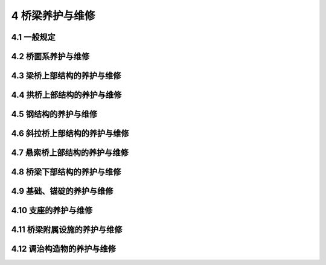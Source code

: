 4 桥梁养护与维修
==============================================

.. raw:: html

  <h2 id="test111">4 桥梁养护与维修</h2>

4.1 一般规定
---------------------------
.. raw:: html

 <p style="text-align:justify"><a href="#id4.1.1"> 4.1.1</a> <span id="id4.1.1"> 桥梁养护工作应结合桥梁的养护检查等级开展，对桥梁检查中发现的病害应制订相应的养护维修方案并及时处治。</span></p>
 <p style="text-align:justify"><a href="#id4.1.2"> 4.1.2</a> <span id="id4.1.2"> 桥梁养护应符合下列要求：</span></p>
 <ol>
 <li>桥梁外观整洁。</li>
 <li>结构无损坏，无异常变形，稳定性良好。</li>
 <li>桥面铺装坚实平整，纵、横坡适度，桥头平顺。</li>
 <li>桥面系各构件、支座及附属设施等状态完好、功能正常、布置合理。</li>
 <li>基础无冲蚀。</li>   
 </ol>
 <p style="text-align:justify"><a href="#id4.1.3"> 4.1.3</a> <span id="id4.1.3"> 检查评定发现桥梁承载能力、刚度或稳定性不足时，应按相关技术标准、规范、规程要求进行维修加固。</span></p>
 <p style="text-align:justify"><a href="#id4.1.4"> 4.1.4</a> <span id="id4.1.4"> 桥梁应设置用于观测、检查和维修的通道或设施。</span></p>
 <p style="text-align:justify"><a href="#id4.1.5"> 4.1.5</a> <span id="id4.1.5"> 钢筋保护层无法满足规范要求或桥梁处于腐蚀环境时，宜增设防腐措施确保其耐久性。</span></p>
 <p style="text-align:justify"><a href="#id4.1.6"> 4.1.6</a> <span id="id4.1.6"> 养护维修工程改变桥梁气动外形、结构体系、连接方式或应用新材料、新工艺、新技术时，应对养护设计和施工方案进行论证、审查和安全评估。</span></p>
 <p style="text-align:justify"><a href="#id4.1.7"> 4.1.7</a> <span id="id4.1.7"> 桥梁增加其他用途，应经过专业机构评估并取得桥梁主管部门的许可。</span></p>
 <p style="text-align:justify"><a href="#id4.1.8"> 4.1.8</a> <span id="id4.1.8"> 桥梁养护作业中，为满足维修加固项目的工艺、材料要求，必要时应实施交通管制。</span></p>
 <p style="text-align:justify"><a href="#id4.1.9"> 4.1.9</a> <span id="id4.1.9"> 桥梁养护工程作业，必须按现行《公路养护安全作业规程》（JTG H30）的要求实施。</span></p>
  
4.2 桥面系养护与维修
---------------------------

.. raw:: html

 <p style="text-align:justify"><a href="#id4.2.1"> 4.2.1</a> <span id="id4.2.1"> 桥面铺装及防水层养护与维修应符合下列规定：</span></p>
 <ol>
 <li> 桥面应经常清扫，排除积水，清除泥土、杂物、积雪和冰凌等，保持桥面平整、清洁。</li>
 <li> 沥青混凝土桥面出现泛油、拥包、裂缝、波浪、坑槽、车辙等病害时，应及时处治。根据损坏程度，局部修补或整跨铣刨重新铺设铺装层，并应满足现行《公路沥青路面养护技术规范》（JTG 5142）的相关技术要求。</li>
 <li> 水泥混凝土桥面出现断缝、拱胀、错台、起皮、露骨等病害时，应及时处理。根据损坏程度，将原铺装整块或整跨凿除，重铺新的铺装层，并应满足现行《公路水泥混凝土路面养护技术规范》（JTJ 073.1）的相关技术要求。局部修补时严禁使用普通配比混凝土替代防水混凝土。</li> 
 <li> 桥面铺装养护维修及改造，拟改造的桥面铺装厚度大于原桥铺装层厚度时，应经过技术论证或检算。沥青混凝土微表处或罩面养护时，不得覆盖伸缩装置。</li>
 <li> 桥面防水层损坏，应及时修复。</li>   
 </ol> 
 <p style="text-align:justify"><a href="#id4.2.2"> 4.2.2</a> <span id="id4.2.2"> 排水系统应满足排水需要，保持完好和畅通，有损坏时应及时维修或更换，有堵塞时应及时疏通。</span></p>
 <p style="text-align:justify"><a href="#id4.2.3"> 4.2.3</a> <span id="id4.2.3"> 人行道、栏杆、护栏养护与维修应符合下列规定：</span></p>
 <ol>
 <li> 人行道、栏杆、护栏各构件等应牢固并保持完好状态，有损坏时应及时维修或更换。</li>
 <li> 伸缩装置处的栏杆或护栏应满足结构的变形需要。</li>
 <li> 钢护栏及钢筋混凝土护栏上的外露钢构件应根据环境条件定期涂装。</li>
 <li> 桥梁两端的栏杆柱或防撞墙端面，涂有立面标记或警示标志的，应保持标记、标志鲜明。</li>   
 </ol> 
 <p style="text-align:justify"><a href="#id4.2.4"> 4.2.4</a> <span id="id4.2.4"> 桥梁照明养护与维修应符合下列规定：</span></p>
 <ol>
 <li> 桥上灯柱等设备应保持完好，照明设备锚固支撑应牢固可靠，有缺损时应及时维修。</li>
 <li> 灯具或供电系统老化、损坏应及时更换或维修。</li>
 <li> 应确保照明设施电线不外露，接线盒处于良好工作状态。</li>
 <li> 增设照明设施宜置于桥梁内侧，不得影响桥梁养护维修及行车安全。</li>   
 </ol> 
 <p style="text-align:justify"><a href="#id4.2.5"> 4.2.5</a> <span id="id4.2.5"> 伸缩装置养护与维修应符合下列规定：</span></p>
 <ol>
 <li> 伸缩装置的养护，应满足下列规定：</li>
 </ol> 
 <dl>
 <li>&emsp;&emsp; 1）伸缩装置应平整、直顺、无漏水，处于良好的工作状态。</li>
 <li>&emsp;&emsp; 2）应经常清除伸缩装置的缝内积土、垃圾等杂物，使其发挥正常作用。</li>
 <li>&emsp;&emsp; 3）伸缩装置的密封橡胶带（止水带）损坏后，应及时更换。密封橡胶带的选择，应满足其规格和性能要求。</li>
 <li>&emsp;&emsp; 4）钢板（梳齿型）伸缩装置的钢板开焊时，应及时补焊；螺栓松动、脱落时，应及时维修。</li>    
 </dl>
 <ol start="2">
 <li> 伸缩装置出现下列病害时，应及时进行更换：</li>
 </ol> 
 <dl>
 <li>&emsp;&emsp; 1）U 形锌铁皮伸缩装置的锌铁皮老化、开裂、断裂。</li>
 <li>&emsp;&emsp; 2）钢板伸缩装置的钢板变形、翘曲、脱落。</li>
 <li>&emsp;&emsp; 3）橡胶条伸缩装置的橡胶条老化、脱落，固定角钢变形、松动。</li>
 <li>&emsp;&emsp; 4）板式橡胶伸缩装置的橡胶板老化、开裂，预埋螺栓松脱，伸缩失效。</li>
 <li>&emsp;&emsp; 5）伸缩装置的弹性元件或其他连接构件疲劳或失效，影响伸缩装置正常使用。</li>    
 </dl>  
 <ol start="3">
 <li> 更换伸缩装置时宜选择技术先进合理的伸缩装置，伸缩量应满足桥跨结构变形需要，安装应牢固、平整、不漏水。</li>
 <li> 伸缩装置锚固区混凝土应完好，有开裂、松散时应及时修复。</li>
 <li> 维修或更换伸缩装置时，应实施交通管制。在锚固区混凝土强度未达到设计要求时，不得开放交通。</li>   
 </ol> 
 <p style="text-align:justify"><a href="#id4.2.6"> 4.2.6</a> <span id="id4.2.6"> 桥头搭板脱空、断裂或枕梁下沉引起桥路连接不顺适，影响行车安全时，应进行维修处理。</span></p>
 <p style="text-align:justify"><a href="#id4.2.7"> 4.2.7</a> <span id="id4.2.7"> 标志、标线和交通安全设施养护与维修应符合下列规定：</span></p>
 <ol>
 <li> 桥梁交通标志、标线和安全设施应齐全、醒目、牢固，标志板应整洁、完好，有损坏时应及时维修更换。</li>
 <li> 交通标线应经常保持完好、清晰，宜定期重涂。</li>
 <li> 桥梁的防眩板应保持齐全、牢固，有损坏时应及时维修更换。</li>   
 <li> 桥梁的防护隔离设施应完整、牢固，有损坏时应及时维修。</li>  
 </ol> 
 <p style="text-align:justify"><a href="#id4.2.8"> 4.2.8</a> <span id="id4.2.8"> 利用桥梁架设管线、广告牌等设施，应通过相应的技术论证，并报经交通运输主管部门同意，不得影响桥梁正常养护。</span></p>


4.3 梁桥上部结构的养护与维修
---------------------------------------

.. raw:: html

 <p style="text-align:justify"><a href="#id4.3.1"> 4.3.1</a> <span id="id4.3.1"> 钢筋混凝土梁桥上部结构养护与维修应符合下列规定：</span></p>
 <ol>
 <li>应保持结构完好、无缺损</li>   
 <li> 梁（板）开裂时，应视裂缝性质和影响程度，及时采取相应处治措施。</li>   
 <li> 梁（板）存在表观缺陷时，应予维修。</li>   
 <li> 箱梁或空心板内应保持干燥、无积水。</li>  
 <li> 箱梁内应保持通风良好。</li>  
 <li> 梁体受水侵蚀时，应采取必要的截水措施。</li>   
 <li> 装配式组合梁（板）桥，纵、横向联系出现开裂、开焊、破损等病害时，应及时修复。</li>   
 <li> 主梁持续下挠或挠度超过设计规定的允许值时，应进行特殊检查评估并及时加固处治。</li>   
 <li> 混凝土梁发生纵、横向异常变位，支点位置发生异常角变位或过大沉降时，应及时处治。</li>  
 <li> 混凝土梁受到车辆或船舶等撞击后，应根据检测评估结果及时处治。</li> 
 </ol> 
 <p style="text-align:justify"><a href="#id4.3.2"> 4.3.2</a> <span id="id4.3.2"> 预应力混凝土梁桥养护与维修除应满足本规范<a href="#id4.3.1"> 第 4.3.1 条</a> 的要求外，尚应符合下列规定：</span></p>
 <ol>
 <li> 预应力体系各组成部分应保持完好、有效。</li>   
 <li> 全预应力及部分预应力 A 类构件出现结构性裂缝时，应及时维修加固。</li>   
 <li> 预应力混凝土锚固区存在破损、开裂、剥落、封锚不严、锚具暴露等缺陷时，应及时维修加固。</li>   
 <li> 发现预应力钢束存在严重锈蚀等缺陷时，应及时处治。</li>  
 <li> 体外预应力钢束存在表面防护严重破损、锈蚀、断丝，夹片破损、失效时，应及时维修或更换；锚固块、转向块与梁体结合区域出现超限的结构裂缝时，应及时加固处治。</li>  
 <li> 预制节段拼装的预应力混凝土梁桥，拼接缝部位出现接触不紧密、拼接材料老化等病害时，应及时维修加固。</li>   
 </ol> 
 
4.4 拱桥上部结构的养护与维修
--------------------------------------

.. raw:: html

 <p style="text-align:justify"><a href="#id4.4.1"> 4.4.1</a> <span id="id4.4.1"> 圬工拱桥养护与维修应符合下列规定：</span></p>
 <ol>
 <li> 圬工结构应保持表面整洁、完整，无杂草。</li>  
 <li> 圬工结构出现空洞、孔洞或砌块断裂、压碎、松动、脱落等病害时，应及时维修或加固。</li>  
 <li> 砌筑砂浆脱落、不饱满导致主拱圈整体性差时，应及时修复。</li>  
 <li> 圬工结构发生异常变形或出现结构裂缝时，应进行特殊检查评估并及时处治。</li>  
 </ol> 
 <p style="text-align:justify"><a href="#id4.4.2"> 4.4.2</a> <span id="id4.4.2"> 混凝土拱桥养护与维修应符合下列规定：</span></p>
 <ol>
 <li> 拱圈应保持结构完好、无缺损。存在表观缺陷时，应予维修。</li>  
 <li> 箱形拱拱圈应保持通气孔、排（进）水孔畅通。</li>  
 <li> 主拱圈开裂，应视裂缝性质和影响程度，及时采取相应处治措施。</li>  
 <li> 肋拱、双曲拱、桁架拱、刚架拱的肋间横向联系出现开裂、破损病害时，应及时修复。</li>  
 <li> 双曲拱桥拱波的纵向开裂、渗水等缺陷应及时修复。</li> 
 <li> 桁架拱、刚架拱、系杆拱因节点强度不足引起节点及杆件端部开裂时，应及时加固处治。</li>  
 <li> 预制拼装拱桥的铰缝、横向接缝存在开裂、破损等缺陷时，应予修复。</li>  
 <li> 主拱圈变形异常或拱顶下挠严重时，应进行特殊检查评估并及时加固处治。</li>  
 <li> 中、下承式拱桥吊杆（索）的养护与维修应按本规范<a href="#id8">第 4.7 节</a>吊索相关内容执行。</li>  
 <li> 系杆拱桥的混凝土系杆出现裂缝时，应及时维修处治。系杆的锚固区存在破损、开裂、剥落、封锚不严、锚具暴露等缺陷时，应及时维修加固。</li>  
 </ol>
 <p style="text-align:justify"><a href="#id4.4.3"> 4.4.3</a> <span id="id4.4.3"> 拱上建筑的养护与维修应符合下列规定：</span></p>
 <ol>
 <li> 拱式腹拱的拱铰及变形缝应保持工作正常，有杂物时应予以清除。</li>  
 <li> 腹拱、侧墙出现开裂、破损、错位、倾斜或外移等病害时，应及时修复。</li>  
 <li> 拱上填料应密实、无沉陷，有沉陷时应及时处治；拱背防排水系统应保持畅通。</li>  
 <li> 梁式拱上结构的养护维修，应按本规范<a href="#id4">第 4.3 节</a>相关内容执行。立柱、立墙的养护与维修，应按本规范<a href="#id9">第 4.8 节</a>相关内容执行。</li>  
 <li> 双曲拱桥拱波、刚架拱桥微弯板等存在露筋、开裂及塌陷等病害时，应及时修复。</li>  
 </ol>
 <p style="text-align:justify"><a href="#id4.4.4"> 4.4.4</a> <span id="id4.4.4">钢拱桥养护与维修参见本章相关内容，其中钢构件的养护与维修应按本规范<a href="#id6">第 4.5 节</a>相关内容执行。</span></p>
 <p style="text-align:justify"><a href="#id4.4.5"> 4.4.5</a> <span id="id4.4.5"> 钢管混凝土拱桥、钢-混凝土组合结构拱桥养护与维修除应满足本规范<a href="#id4.4.2">第 4.4.2条</a>、<a href="#id6">第 4.5 节</a>、<a href="#id8">第 4.7 节</a>相关要求外，尚应符合下列规定：</span></p>
 <ol>
 <li> 拱肋、吊杆和锚头应保持清洁，宜定期对拱肋表面涂装进行修复。</li>  
 <li> 应及时排出锚头防护罩内积水和拱座处积水，并保持清洁干燥。</li>  
 <li> 吊杆应加强横向冲击防护，并注意防水、防锈，发现油脂渗漏时，应补注防锈油脂，修复渗漏部位。</li>  
 <li> 钢管混凝土结构存在管内混凝土脱空时，应予处治。</li>  
 <li> 拱脚外包混凝土出现开裂时，应及时维修加固。</li>  
 </ol>

4.5 钢结构的养护与维修
---------------------------------------

.. raw:: html

 <p style="text-align:justify"><a href="#id4.5.1"> 4.5.1</a> <span id="id4.5.1"> 钢结构的养护与维修应符合下列规定：</span></p>
 <ol>
 <li>钢结构外观应保持清洁，并保持泄水孔或排水槽通畅。</li>
 <li>钢结构应定期进行涂装防锈。油漆失效区域应及时除锈补漆。钢结构杆件在维修后，应及时涂漆防锈。</li>
 <li>构件连接螺栓有松动、缺失时，应及时拧紧、补充，对高强螺栓，必须施加设计的预加力。</li>
 <li>钢构件出现裂纹或异常变形时，应进行特殊检查评估并及时加固处治。</li>
 <li>应及时更换松动和损坏的铆钉。更换过的铆钉在检验之后，均应涂上与桥梁结构显著不同的颜色，并记录其数量和位置。</li>
 <li>焊接连接的构件，焊缝处发现裂纹、气孔、未熔合、夹渣、未填满、弧坑等缺陷时，应进行返修焊，焊后的焊缝应打磨匀顺。</li>
 <li>钢板梁由于穿孔或破裂削弱断面时，可补贴钢板或用钢夹板夹紧处理。钢板受到较短和较深的创伤时，宜用电焊填补。</li>
 <li>钢桁梁可采用增补钢板、角钢或槽钢等方法进行维修。连接方式可采用栓接或焊接。</li>
 <li>连接杆件有损坏或强度不足时，应及时维修或更换。</li>
 </ol>
 <p style="text-align:justify"><a href="#id4.5.2"> 4.5.2</a> <span id="id4.5.2"> 钢构件屈曲、撞击造成损伤、开裂或退化以及验算证明不满足有关要求的构件应进行更换。承载能力不足的构件可通过粘贴钢板或型钢予以加强。</span></p>

4.6 斜拉桥上部结构的养护与维修
---------------------------------------

.. raw:: html

 <p style="text-align:justify"><a href="#id4.6.1"> 4.6.1</a> <span id="id4.6.1"> 斜拉索的养护与维修应符合下列规定：</span></p>
 <ol>
 <li>应保持索体表面清洁，及时清除附着物。</li>
 <li>拉索锚具及护筒内应保持清洁、干燥。锚头漏水、渗水时，应及时将水排出并予以修复。</li>
 <li>定期更换拉索两端锚具锚杯内的防护油。</li>
 <li>定期更换钢护筒与套管连接处的防水垫圈及阻尼垫圈。</li>
 <li>定期对拉索两端钢护筒做涂漆、防锈处理。发现钢护筒开裂、渗水、漏水时，应及时处治。</li>
 <li>锚固系统的钢构件出现锈蚀时，应及时除锈和做防腐处理。</li>
 <li>斜拉索护套出现大量表层裂缝或破损严重时，应及时修补。</li>
 <li>斜拉索钢丝锈蚀后，应进行特殊检查评估并及时维修或更换。</li>
 <li>锚具或其连接螺栓、锚拉板等构件存在开裂、变形时，应进行特殊检查评估并及时维修加固。</li>
 </ol>
 <p style="text-align:justify"><a href="#id4.6.2"> 4.6.2</a> <span id="id4.6.2"> 斜拉索减振装置的维修应符合下列规定：</span></p>
 <ol>
 <li>阻尼装置各部位应完整、清洁，及时清除油污、杂物等，保持其正常工作状态。</li>
 <li>检测发现斜拉索振幅过大，没有减振措施时，应增设减振设施；有减振措施时，应检查其有效性，分析原因，进行修复或更换。</li>
 <li>对外置阻尼器，应结合构造、类型进行维修。阻尼器内的橡胶防护圈损坏或脱落时，应及时更换。</li>
 </ol>
 <p style="text-align:justify"><a href="#id4.6.3"> 4.6.3</a> <span id="id4.6.3"> 主梁的养护与维修除应按本规范<a href="#id4">第 4.3 节</a>及<a href="#id6">第 4.5 节</a>相关内容执行外，尚应符合下列规定：</span></p>
 <ol>
 <li>混凝土主梁的拉索锚固区出现开裂、渗水时，应进行特殊检查评估并及时加固处治。</li>
 <li>钢结构主梁在拉索锚固区，钢构件出现裂纹、变形、锈蚀、渗水时，应进行特殊检查评估并及时加固处治。</li>
 </ol>
 <p style="text-align:justify"><a href="#id4.6.4"> 4.6.4</a> <span id="id4.6.4"> 索塔的养护应符合下列规定：</span></p>
 <ol>
 <li>保持索塔表面清洁，及时清除表面杂物。</li>
 <li>空心索塔内应保持通风干燥。</li>
 <li>索塔的排水系统应处于正常工作状态，应保持索塔顶面、内部、横梁等位置无积水。</li>
 <li>塔顶变位异常时，应进行特殊检查评估并及时处治。</li>
 <li>索塔的其他养护与维修应按本规范<a href="#id4.8.1">第 4.8.1 条</a>及<a href="#id6">第 4.5 节</a>相关内容执行。</li>
 </ol>
 <p style="text-align:justify"><a href="#id4.6.5"> 4.6.5</a> <span id="id4.6.5"> 斜拉索的调索与换索应符合下列规定：</span></p>
 <ol>
 <li>拉索索力存在异常时，应增加检测频率，出现下列情况时应进行调索：</li>
 </ol>
 <dl>
 <li>&emsp;&emsp; 1）主梁、主塔线形有异常变化；</li>
 <li>&emsp;&emsp; 2）索力偏差超过 10%或超过设计规定容许值；</li>
 <li>&emsp;&emsp; 3）上部结构恒载分布有改变。</li>
 </dl>
 <ol strat="2">
 <li> 斜拉索出现下列情况时应及时更换：</li>
 </ol>
 <dl>
 <li>&emsp;&emsp; 1）拉索钢丝严重锈蚀或出现断丝，经评估无法继续利用；</li>
 <li>&emsp;&emsp; 2）拉索护套损伤严重且无法修复；</li>
 <li>&emsp;&emsp; 3）锚具损坏且无法修复；</li>
 <li>&emsp;&emsp; 4）由于荷载增加或其他因素导致拉索索力超出安全限值，且通过调索无法解决；</li>
 <li>&emsp;&emsp; 5）拉索使用年限超过设计使用寿命；</li>
 <li>&emsp;&emsp; 6）拉索存在其他严重损伤且无法修复。</li>
 </dl>
 <ol start="3">
 <li>调索时张拉的顺序、级次和量值应符合设计规定。调索、换索后必须对全桥斜拉索的索力和主梁高程进行测定。</li>
 <li>仅更换部分斜拉索时，应考虑新旧索的匹配性。</li>
 <li>更换下来的拉索宜进行详细的锈蚀检验，测定有代表性索体的剩余承载力，为今后养护维修提供借鉴和依据。</li>
 </ol>  
 <p style="text-align:justify"><a href="#id4.6.6"> 4.6.6</a> <span id="id4.6.6"> 设有辅助墩的斜拉桥，应对主塔与辅助墩的不均匀沉降进行监测。主塔与辅助墩的不均匀沉降量超过设计要求时，应采取有效措施进行调整。</span></p>
 <p style="text-align:justify"><a href="#id4.6.7"> 4.6.7</a> <span id="id4.6.7"> 塔身与梁体间的横向限位装置应保持工作正常。有异常时应及时维修或更换。</span></p>


4.7 悬索桥上部结构的养护与维修
---------------------------------------

.. raw:: html

 <p style="text-align:justify"><a href="#id4.7.1"> 4.7.1</a> <span id="id4.7.1"> 主缆的养护与维修应符合下列规定：</span></p>
 <ol>
 <li>保持主缆清洁，及时清除其表面的积冰、尘土和油污。</li>
 <li>主缆防护层有开裂、剥落时，应尽快修复。</li>
 <li>主缆内部应保持干燥状态，存在积水、渗水时应及时将水排出，通过特殊检查后及时采取处治措施，必要时应检查主缆钢丝是否锈蚀，并及时处治。</li>
 <li>应防止主缆索股的锚头、锚杆、裸露索股、分索器、散索鞍等处发生锈蚀。发现涂装剥落、锈蚀应及时处治。应及时清除表面尘垢、积水，定期涂刷防腐涂装、更换防腐油脂。</li>
 <li>主缆采用涂敷油脂防锈并用简易包裹做防护层时，应定期更换油脂及防护层，保持其完好状态。</li>
 <li>缠丝的漆膜有损坏（开裂、碎片等）或分层剥落时，应重新涂装。</li>
 <li>缠丝断裂散开时，应先观察主缆是否锈蚀，待除锈后重新缠丝、油漆，保证主缆防护层完好。</li>
 <li>主缆存在锈蚀或断丝时，应对主缆进行特殊检查，根据腐蚀和断丝情况，研究确定采用局部重新缠丝或更换。</li>
 <li>对于裂纹扩展至 50%直径以上，或腐坑已消弱截面 50%以上的主缆钢丝，应考虑更换。</li>
 <li>主缆断丝较多时，应经过详细计算后采取降低荷载等级或加固、更换主缆等措施，保证结构的安全性。</li>
 <li>主缆线形应满足设计要求，各索股的受力应保持均匀。经检查个别索股受力出现明显偏差、松弛或过紧时，应进行调整。</li>
 <li>主缆存在线形变化时，应研究、分析原因，可考虑对主缆线形进行适当调整。</li>
 </ol>
 <p style="text-align:justify"><a href="#id4.7.2"> 4.7.2</a> <span id="id4.7.2"> 吊索的养护与维修应符合下列规定：</span></p>
 <ol>
 <li>应保持保护层、止水密封圈、防雨罩等处于完好状态。</li>
 <li>经常清除十字撑（减振架）与吊索连接部位的尘垢、积水，保持防锈涂层完好。</li>
 <li>索夹及其螺杆的涂装有开裂、剥落，或索夹上缝隙间及索夹端部的填缝料有开裂、剥落时，应及时修复。</li>
 <li>索夹的紧固螺栓应保持在合理的受力状态，不得松动。有松动时应及时紧固。</li>
 <li>定期对吊索系统各构件涂刷防锈漆，始终保持涂层完好。</li>
 <li>索夹腐蚀严重，或夹壁、耳板开裂，或根据检查评估结果认为索夹不能继续使用时，应更换索夹。</li>
 <li>索夹螺杆、螺母、垫圈经评估需要更换时，应逐个更换。</li>
 <li>索夹高强度拉杆应保持足够的张力，不宜超出设计值±10 kN。超出限值时应予以调整。</li>
 <li>索夹发生滑移时，应予以恢复。</li>
 <li>具有下列情况之一时，应更换吊索：断丝数大于索体钢丝总数的 5%；索体出现严重锈蚀，锈蚀程度大于钢丝全截面的 5%；锚杯内螺纹削弱，导致承载力不能满足设计要求；吊索锚头发生裂纹或破损；使用年限超过设计使用寿命。</li>
 <li>吊杆上安装的制振十字撑断裂，必须及时更换。</li>
 <li>吊杆索力与开通运营时的索力（或前次实测数据）相差较大（超过 10%）时，应查明原因，并结合主缆线形、主梁线形的变化，研究确定是否需要调整吊杆索力。</li>
 </ol>
 <p style="text-align:justify"><a href="#id4.7.3"> 4.7.3</a> <span id="id4.7.3"> 索鞍的养护与维修应符合下列规定：</span></p>
 <ol>
 <li>应及时清除主索鞍、散索鞍表面的尘土、杂物、积水（雪）。发现锈蚀应及时除锈并重新涂刷防锈漆。索鞍的辊轴或滑板应保持正常工作状态。</li>
 <li>主索鞍紧固鞍座的螺栓及鞍座上加紧主缆的螺杆、螺帽有松动时，应及时拧紧；有锈蚀时，应除锈并重新涂刷防锈漆。</li>
 <li>索鞍防护罩应保持完好。防护罩内有除湿设备的应保持除湿设备工作正常，出现故障应及时维修；防护罩内填充油脂应定期补充油脂。</li>
 <li>全铸、全焊、铸焊结合的鞍座局部出现裂纹时，可采取钻孔止裂、磨除（浅层椭圆裂纹）、补焊等措施进行处理。索鞍根部或散索鞍摇臂下部出现较严重裂纹且无法修补时，应更换鞍座。</li>
 </ol>
 <p style="text-align:justify"><a href="#id4.7.4"> 4.7.4</a> <span id="id4.7.4"> 加劲梁的养护与维修应按本规范<a href="#id4">第 4.3 节</a>及<a href="#id6">第 4.5 节</a>相关内容执行。</span></p>
 <p style="text-align:justify"><a href="#id4.7.5"> 4.7.5</a> <span id="id4.7.5"> 主塔的养护与维修应符合下列规定：</span></p>
 <ol>
 <li> 应保持主塔表面清洁，及时清除表面杂物。</li>
 <li> 塔顶变位异常时，应进行特殊检查评估并及时处治。</li>
 <li> 主塔的其他养护与维修内容应按本规范<a href="#id4.8.1">第 4.8.1 条</a>及<a href="#id6">第 4.5 节</a>相关内容执行。</li>
 </ol>

4.8 桥梁下部结构的养护与维修
---------------------------------------

.. raw:: html

 <p style="text-align:justify"><a href="#id4.8.1"> 4.8.1</a> <span id="id4.8.1"> 桥梁墩台的养护与维修应符合下列规定：</span></p>
 <ol>
 <li>应保持墩台表面清洁，及时清除墩台表面的青苔、杂草、灌木和污物。</li>
 <li>混凝土墩台表面存在侵蚀剥落、蜂窝、麻面、露筋及钢筋锈蚀等缺陷时，应及时修复。</li>
 <li>墩台开裂时，应根据裂缝性质和影响程度，及时采取相应处治措施。</li>
 <li>圬工砌体的砌缝脱落时，应重新勾缝；圬工砌体严重风化、鼓凸或损坏时，应及时维修或加固。</li>
 <li>墩台抗震设施损坏时，应及时修复或改造。</li>
 <li>桥梁墩台发生异常变位时，应进行特殊检查评估并及时加固处治。</li>
 <li>盖梁、系梁的养护维修应按本规范<a href="#id4">第 4.3 节</a>相关内容执行。</li>
 </ol>
 <p style="text-align:justify"><a href="#id4.8.2"> 4.8.2</a> <span id="id4.8.2"> 锥（护）坡及翼（耳）墙的养护与维修应符合下列规定：</span></p>
 <ol>
 <li>锥坡应保持完好。锥坡开裂、沉陷，受洪水冲空时，应及时维修加固。</li>
 <li>翼（耳）墙出现下沉、开裂等损伤时，应及时维修加固。</li>
 </ol>

4.9 基础、锚碇的养护与维修
---------------------------------------

.. raw:: html

 <p style="text-align:justify"><a href="#id4.9.1"> 4.9.1</a> <span id="id4.9.1"> 桥梁基础的养护与维修应符合下列规定：</span></p>
 <ol>
 <li>桩基础存在颈缩、露筋、钢筋锈蚀等缺陷时，必须及时维修加固。</li>
 <li>基础出现下列病害时，应及时维修加固。</li>
 </ol>
 <dl>
 <li>&emsp;&emsp; 1）基础产生结构性裂缝；</li>
 <li>&emsp;&emsp; 2）出现超过允许值的沉降；</li>
 <li>&emsp;&emsp; 3）基础病害致使墩台滑移、倾斜；</li>
 <li>&emsp;&emsp; 4）基础出现大的缺损，使其承载力不足。</li>
 </dl>
 <ol start="3">
 <li>基础冲刷过深或基底局部淘空时，应及时采取必要的防护措施。</li>
 <li>桥下河床铺砌出现局部损坏时，应及时维修。</li>
 <li>高寒地区的桩基础发生浅桩冻拔、深桩环状冻裂时，应予处治。</li>
 </ol> 
 <p style="text-align:justify"><a href="#id4.9.2"> 4.9.2</a> <span id="id4.9.2"> 锚碇的养护与维修应符合下列规定：</span></p>
 <ol>
 <li>应保持锚碇内外清洁，及时清除锚碇表面的青苔、杂草、灌木和污物。</li>
 <li>锚室内的温度、湿度应符合设计要求；应保持锚室内通风、照明、除湿系统运转正常，出现异常应及时检查维修。</li>
 <li>应保持锚碇的防排水系统正常工作，锚室内有渗水、积水时，应查明原因，及时排出积水，并对锚碇的防排水系统进行维修或改造。</li>
 <li>锚碇混凝土出现剥落、蜂窝、麻面、裂缝、露筋等病害时，应及时维修处治。</li>
 <li>锚碇及散索鞍、锚固区附近出现裂缝时，应及时维修加固。</li>
 </ol>

4.10 支座的养护与维修
---------------------------------------

.. raw:: html

 <p style="text-align:justify"><a href="#id4.10.1"> 4.10.1</a> <span id="id4.10.1"> 支座的养护与维修应符合下列规定：</span></p>
 <ol>
 <li>应保持支座各组件完整、清洁、有效，防止积水、积雪和结冰，并及时清除支座周围的垃圾，保证支座正常工作。</li>
 <li>滚动支座滚动面上每年应涂一层润滑油。在涂油之前，应先清洁滚动面。</li>
 <li>钢支座应除锈防腐。除铰轴和滚动面外，其余部分均应涂漆防锈。</li>
 <li>支座的锚栓应连接紧固，支承垫板应平整紧密。</li>
 <li>养护维修时，应防止橡胶支座与油脂接触，焊接时应对支座进行保护。</li>
 <li>板式橡胶支座局部脱空、偏压时，应予处治。</li>
 <li>高阻尼橡胶支座等减隔震类支座连接构件失效时，应予处治。</li>
 <li>垫石破损等病害，应予处治。</li>
 </ol>
 <p style="text-align:justify"><a href="#id4.10.2"> 4.10.2</a> <span id="id4.10.2"> 支座出现下列情况之一时，应予以更换：</span></p>
 <ol>
 <li>支座的固定锚栓剪断并造成其他构件出现病害；轴承有裂纹或切口，辊轴大小不合适；混凝土摆柱出现严重开裂、歪斜等。</li>
 <li>支座上下钢板翘起、断裂。</li>
 <li>板式橡胶支座出现严重不均匀压缩变形，或发生过大的剪切变形、加劲钢板外露或脱胶、橡胶开裂、老化变质。</li>
 <li>橡胶隔震类支座橡胶本体被撕裂。</li>
 <li>小跨径桥梁油毡支座的油毡垫层损坏、掉落、老化。</li>
 <li>支座滑动面磨损严重，或造成其他构件出现病害。</li>
 <li>钢支座主要受力部件出现脱焊，钢部件磨损出现陷凹，或出现较大裂缝、牙板折断或辊轴连杆螺丝剪断、支座卡死等。</li>
 <li>支座存在其他影响桥梁正常运营或结构受力安全的病害。</li>
 </ol>

4.11 桥梁附属设施的养护与维修
---------------------------------------

.. raw:: html

 <p style="text-align:justify"><a href="#id4.11.1"> 4.11.1</a> <span id="id4.11.1"> 防撞、导航、警示标志等附属设施应保持醒目、完好。</span></p>
 <p style="text-align:justify"><a href="#id4.11.2"> 4.11.2</a> <span id="id4.11.2"> 防雷设施的养护与维修应符合下列规定：</span></p>
 <ol>
 <li>桥梁避雷装置应保持完好。避雷针接地线附近严禁堆放物品和修建设施。严禁挖掘地线的覆土，并应采取防冲刷措施。</li>
 <li>在雷雨季节前，应对避雷针和引下线及地线进行检查。发现缺损必须及时修理。</li>
 </ol>
 <p style="text-align:justify"><a href="#id4.11.3"> 4.11.3</a> <span id="id4.11.3"> 防抛网的养护与维修应符合下列规定：</span></p>
 <ol>
 <li>防抛网应清洁、完整、有效，有缺损应及时维修。</li>
 <li>应经常检查桥梁防抛网的锚固部位，及时修复锚固区缺陷。对存在安全隐患的防抛网应及时更换。</li>
 </ol> 
 <p style="text-align:justify"><a href="#id4.11.4"> 4.11.4</a> <span id="id4.11.4"> 声屏障的养护与维修应符合下列规定：</span></p>
 <ol>
 <li>声屏障应保持整洁完好、安装牢固，并不得影响桥梁结构安全。</li>
 <li>应经常检查声屏障的锚固位置，及时修复锚固区缺陷。</li>
 </ol> 
 <p style="text-align:justify"><a href="#id4.11.5"> 4.11.5</a> <span id="id4.11.5"> 检修设施的养护与维修应符合下列规定：</span></p>
 <ol>
 <li> 检修通道的养护与维修应符合下列规定：</li>
 </ol> 
 <dl>
 <li>&emsp;&emsp; 1）检修道应保持牢固、完好。</li>
 <li>&emsp;&emsp; 2）主梁、主缆、拱圈、桥塔、墩台等检修通道的扶手、栏杆、爬梯、平台、盖板、承重件等钢构件有锈蚀时，应及时除锈并涂刷防锈漆；锚固件有松动时，应及时紧固；撑杆等杆件有弯曲扭转时，应予以校正或更换。</li>
 </dl> 
 <ol start="2">
 <li>主梁检查桁车的养护与维修应符合下列规定：</li>
 </ol>
  <dl>
 <li>&emsp;&emsp; 1）检查桁车应定期检查，保持清洁、完好。</li>
 <li>&emsp;&emsp; 2）轨道与主梁的连接有松动时，应及时拧紧或维修。</li>
 <li>&emsp;&emsp; 3）检查桁车的行走系统、驱动系统、电气系统等，应根据生产厂家提供的使用说明书进行日常养护工作。</li>
 </dl>
 <ol start="3">
 <li>应保持桥塔内、箱梁内的照明系统处于正常工作状态。</li>
 <li>爬梯、工作电梯、观光电梯应定期保养，包括除锈、涂漆、修理损坏的构件等。工作电梯、观光电梯应按生产厂家提供的有关规定或行业规定进行保养。</li>
 <li>检查门应保持完好。</li>
 </ol> 
 <p style="text-align:justify"><a href="#id4.11.6"> 4.11.6</a> <span id="id4.11.6"> 桥梁监测系统及其他附属设施，应保持完好，运行正常。</span></p>
 <p style="text-align:justify"><a href="#id4.11.7"> 4.11.7</a> <span id="id4.11.7"> 桥梁永久观测点应保持完好。</span></p>





4.12 调治构造物的养护与维修
---------------------------------------

.. raw:: html

 <p style="text-align:justify"><a href="#id4.12.1"> 4.12.1</a> <span id="id4.12.1"> 导流堤、丁坝、顺坝、格坝和透水坝等调治构造物应保持完好，出现基础淘空、塌陷或其他损毁时应及时修复。</span></p>
 <p style="text-align:justify"><a href="#id4.12.2"> 4.12.2</a> <span id="id4.12.2"> 汛期应及时清除调治构造物周边的漂流物。</span></p>
 <p style="text-align:justify"><a href="#id4.12.3"> 4.12.3</a> <span id="id4.12.3"> 发现调治构造物的位置不当，数量、长度不合理等，不能发挥正常作用时，应予改造。</span></p>
 <p style="text-align:justify"><a href="#id4.12.4"> 4.12.4</a> <span id="id4.12.4"> 因河道变迁、流向不稳定，或因桥梁上下游河道弯曲形成斜流、涡流，危及桥梁墩台、基础、桥头引道时，应因地制宜地增设调治构造物。</span></p>  






    
